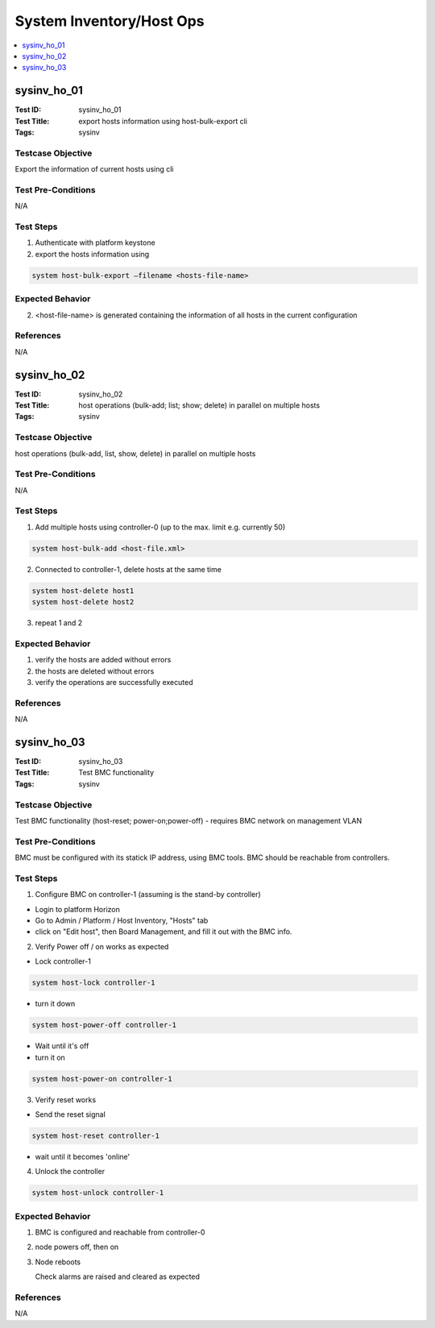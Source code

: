 =========================
System Inventory/Host Ops
=========================

.. contents::
   :local:
   :depth: 1

-----------------------
sysinv_ho_01
-----------------------

:Test ID: sysinv_ho_01
:Test Title: export hosts information using host-bulk-export cli
:Tags: sysinv

~~~~~~~~~~~~~~~~~~
Testcase Objective
~~~~~~~~~~~~~~~~~~

Export the information of current hosts using cli

~~~~~~~~~~~~~~~~~~~
Test Pre-Conditions
~~~~~~~~~~~~~~~~~~~

N/A

~~~~~~~~~~
Test Steps
~~~~~~~~~~


1. Authenticate with platform keystone

2. export the hosts information using

.. code:: bash

  system host-bulk-export –filename <hosts-file-name>


~~~~~~~~~~~~~~~~~
Expected Behavior
~~~~~~~~~~~~~~~~~

2. <host-file-name> is generated containing the information of all hosts in the current configuration


~~~~~~~~~~
References
~~~~~~~~~~

N/A


-----------------------
sysinv_ho_02
-----------------------

:Test ID: sysinv_ho_02
:Test Title: host operations (bulk-add; list; show; delete) in parallel on multiple hosts
:Tags: sysinv

~~~~~~~~~~~~~~~~~~
Testcase Objective
~~~~~~~~~~~~~~~~~~

host operations (bulk-add, list, show, delete) in parallel on multiple hosts

~~~~~~~~~~~~~~~~~~~
Test Pre-Conditions
~~~~~~~~~~~~~~~~~~~

N/A

~~~~~~~~~~
Test Steps
~~~~~~~~~~

1. Add multiple hosts using controller-0 (up to the max. limit e.g. currently 50)

.. code:: bash

  system host-bulk-add <host-file.xml>

2. Connected to controller-1, delete hosts at the same time

.. code:: bash

  system host-delete host1
  system host-delete host2

3. repeat 1 and 2

~~~~~~~~~~~~~~~~~
Expected Behavior
~~~~~~~~~~~~~~~~~

1. verify the hosts are added without errors

2. the hosts are deleted without errors

3. verify the operations are successfully executed

~~~~~~~~~~
References
~~~~~~~~~~

N/A


-----------------------
sysinv_ho_03
-----------------------

:Test ID: sysinv_ho_03
:Test Title: Test BMC functionality
:Tags: sysinv

~~~~~~~~~~~~~~~~~~
Testcase Objective
~~~~~~~~~~~~~~~~~~

Test BMC functionality (host-reset; power-on;power-off) - requires BMC network on management VLAN

~~~~~~~~~~~~~~~~~~~
Test Pre-Conditions
~~~~~~~~~~~~~~~~~~~

BMC must be configured with its statick IP address, using BMC tools. BMC should be reachable from controllers.

~~~~~~~~~~
Test Steps
~~~~~~~~~~

1. Configure BMC on controller-1 (assuming is the stand-by controller)

- Login to platform Horizon

- Go to Admin / Platform / Host Inventory, "Hosts" tab

- click on "Edit host", then Board Management, and fill it out with the BMC info.

2. Verify Power  off / on works as expected

- Lock controller-1

.. code:: bash

  system host-lock controller-1

-  turn it down

.. code:: bash

   system host-power-off controller-1

- Wait until it's off

- turn it on

.. code:: bash

  system host-power-on controller-1

3. Verify reset works

- Send the reset signal

.. code:: bash

  system host-reset controller-1

- wait until it becomes 'online'

4. Unlock the controller

.. code:: bash

  system host-unlock controller-1


~~~~~~~~~~~~~~~~~
Expected Behavior
~~~~~~~~~~~~~~~~~

1. BMC is configured and reachable from controller-0

2. node powers off, then on

3. Node reboots

   Check alarms are raised and cleared as expected


~~~~~~~~~~
References
~~~~~~~~~~

N/A


